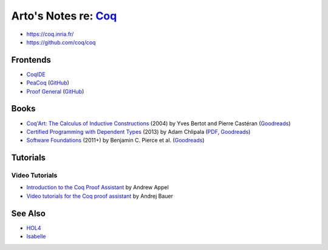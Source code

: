 ************************************************************
Arto's Notes re: `Coq <https://en.wikipedia.org/wiki/Coq>`__
************************************************************

* https://coq.inria.fr/
* https://github.com/coq/coq

Frontends
=========

* `CoqIDE <https://coq.inria.fr/refman/Reference-Manual018.html>`__
* `PeaCoq <http://goto.ucsd.edu/peacoq/>`__
  (`GitHub <https://github.com/Ptival/PeaCoq>`__)
* `Proof General <https://proofgeneral.github.io/>`__
  (`GitHub <https://github.com/ProofGeneral/PG>`__)

Books
=====

* `Coq'Art: The Calculus of Inductive Constructions
  <http://www.labri.fr/perso/casteran/CoqArt/>`__
  (2004) by Yves Bertot and Pierre Castéran
  (`Goodreads
  <https://www.goodreads.com/book/show/11279476-interactive-theorem-proving-and-program-development>`__)
* `Certified Programming with Dependent Types
  <http://adam.chlipala.net/cpdt/>`__
  (2013) by Adam Chlipala
  (`PDF <http://adam.chlipala.net/cpdt/cpdt.pdf>`__,
  `Goodreads
  <https://www.goodreads.com/book/show/22354770-certified-programming-with-dependent-types>`__)
* `Software Foundations
  <https://softwarefoundations.cis.upenn.edu/current/index.html>`__
  (2011+) by Benjamin C. Pierce et al.
  (`Goodreads
  <https://www.goodreads.com/book/show/13413455-software-foundations>`__)

Tutorials
=========

Video Tutorials
---------------

* `Introduction to the Coq Proof Assistant
  <https://video.ias.edu/univalent/appel>`__
  by Andrew Appel
* `Video tutorials for the Coq proof assistant
  <http://math.andrej.com/2011/02/22/video-tutorials-for-the-coq-proof-assistant/>`__
  by Andrej Bauer

See Also
========

* `HOL4 <hol4>`__
* `Isabelle <isabelle>`__
